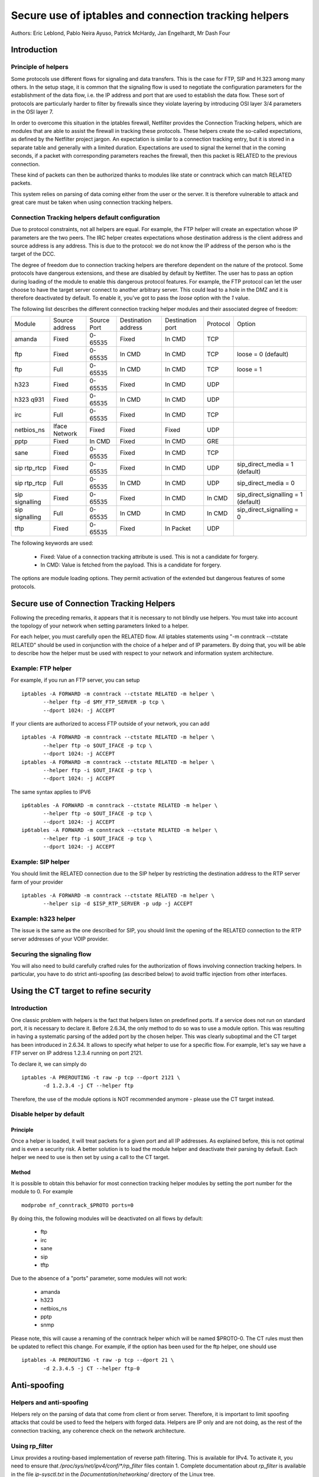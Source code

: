 ======================================================
Secure use of iptables and connection tracking helpers
======================================================

Authors: Eric Leblond, Pablo Neira Ayuso, Patrick McHardy, Jan Engelhardt, Mr Dash Four

Introduction
============
Principle of helpers
--------------------

Some protocols use different flows for signaling and data transfers.  This is
the case for FTP, SIP and H.323 among many others. In the setup stage, it is
common that the signaling flow is used to negotiate the configuration
parameters for the establishment of the data flow, i.e. the IP address and
port that are used to establish the data flow. These sort of protocols are
particularly harder to filter by firewalls since they violate layering by
introducing OSI layer 3/4 parameters in the OSI layer 7.

In order to overcome this situation in the iptables firewall, Netfilter
provides the Connection Tracking helpers, which are modules that are able
to assist the firewall in tracking these protocols.  These helpers create
the so-called expectations, as defined by the Netfilter project jargon.
An expectation is similar to a connection tracking entry, but it is stored
in a separate table and generally with a limited duration.  Expectations
are used to signal the kernel that in the coming seconds, if a packet with
corresponding parameters reaches the firewall, then this packet is RELATED
to the previous connection.

These kind of packets can then be authorized thanks to modules like state or
conntrack which can match RELATED packets.

This system relies on parsing of data coming either from the user or the server.
It is therefore vulnerable to attack and great care must be taken when using
connection tracking helpers.

Connection Tracking helpers default configuration
-------------------------------------------------

Due to protocol constraints, not all helpers are equal. For example, the FTP
helper will create an expectation whose IP parameters are the two peers. The
IRC helper creates expectations whose destination address is the client address
and source address is any address. This is due to the protocol: we do not know
the IP address of the person who is the target of the DCC.

The degree of freedom due to connection tracking helpers are therefore dependent on
the nature of the protocol. Some protocols have dangerous extensions, and these
are disabled by default by Netfilter. The user has to pass an option during
loading of the module to enable this dangerous protocol features. For example,
the FTP protocol can let the user choose to have the target server connect to
another arbitrary server. This could lead to a hole in the DMZ and it is therefore
deactivated by default. To enable it, you've got to pass the `loose` option
with the `1` value.

The following list describes the different connection tracking helper
modules and their associated degree of freedom:

==============  ==============  ===========  ===================  ================  ========  ===================================
Module          Source address  Source Port  Destination address  Destination port  Protocol  Option
--------------  --------------  -----------  -------------------  ----------------  --------  -----------------------------------
amanda          Fixed           0-65535      Fixed                In CMD            TCP 
ftp             Fixed           0-65535      In CMD               In CMD            TCP       loose = 0 (default)
ftp             Full            0-65535      In CMD               In CMD            TCP       loose = 1
h323            Fixed           0-65535      Fixed                In CMD            UDP 
h323 q931       Fixed           0-65535      In CMD               In CMD            UDP 
irc             Full            0-65535      Fixed                In CMD            TCP 
netbios_ns      Iface Network   Fixed        Fixed                Fixed             UDP 
pptp            Fixed           In CMD       Fixed                In CMD            GRE 
sane            Fixed           0-65535      Fixed                In CMD            TCP 
sip rtp_rtcp    Fixed           0-65535      Fixed                In CMD            UDP       sip_direct_media = 1 (default)
sip rtp_rtcp    Full            0-65535      In CMD               In CMD            UDP       sip_direct_media = 0
sip signalling  Fixed           0-65535      Fixed                In CMD            In CMD    sip_direct_signalling = 1 (default)
sip signalling  Full            0-65535      In CMD               In CMD            In CMD    sip_direct_signalling = 0
tftp            Fixed           0-65535      Fixed                In Packet         UDP 
==============  ==============  ===========  ===================  ================  ========  ===================================

The following keywords are used:

 - Fixed: Value of a connection tracking attribute is used. This is not a candidate for forgery.
 - In CMD: Value is fetched from the payload. This is a candidate for forgery.

The options are module loading options. They permit activation of the
extended but dangerous features of some protocols.

Secure use of Connection Tracking Helpers
=========================================

Following the preceding remarks, it appears that it is necessary to not
blindly use helpers. You must take into account the topology of your network
when setting parameters linked to a helper.

For each helper, you must carefully open the RELATED flow. All iptables statements
using "-m conntrack --ctstate RELATED" should be used in conjunction with the
choice of a helper and of IP parameters. By doing that, you will be able to describe
how the helper must be used with respect to your network and information system
architecture.

Example: FTP helper
-------------------

For example, if you run an FTP server, you can setup ::

 iptables -A FORWARD -m conntrack --ctstate RELATED -m helper \
 	--helper ftp -d $MY_FTP_SERVER -p tcp \
	--dport 1024: -j ACCEPT

If your clients are authorized to access FTP outside of your network, you
can add ::

 iptables -A FORWARD -m conntrack --ctstate RELATED -m helper \
 	--helper ftp -o $OUT_IFACE -p tcp \
	--dport 1024: -j ACCEPT
 iptables -A FORWARD -m conntrack --ctstate RELATED -m helper \
 	--helper ftp -i $OUT_IFACE -p tcp \
	--dport 1024: -j ACCEPT

The same syntax applies to IPV6 ::

 ip6tables -A FORWARD -m conntrack --ctstate RELATED -m helper \
 	--helper ftp -o $OUT_IFACE -p tcp \
	--dport 1024: -j ACCEPT
 ip6tables -A FORWARD -m conntrack --ctstate RELATED -m helper \
 	--helper ftp -i $OUT_IFACE -p tcp \
	--dport 1024: -j ACCEPT

Example: SIP helper
-------------------

You should limit the RELATED connection due to the SIP helper by restricting
the destination address to the RTP server farm of your provider ::

 iptables -A FORWARD -m conntrack --ctstate RELATED -m helper \
 	--helper sip -d $ISP_RTP_SERVER -p udp -j ACCEPT

Example: h323 helper
--------------------

The issue is the same as the one described for SIP, you should limit the
opening of the RELATED connection to the RTP server addresses of your VOIP
provider.

Securing the signaling flow
----------------------------

You will also need to build carefully crafted rules for the authorization
of flows involving connection tracking helpers. In particular, you have
to do strict anti-spoofing (as described below) to avoid traffic injection
from other interfaces.


Using the CT target to refine security
======================================

Introduction
------------

One classic problem with helpers is the fact that helpers listen on
predefined ports.  If a service does not run on standard port, it is
necessary to declare it. Before 2.6.34, the only method to do so was
to use a module option. This was resulting in having a systematic
parsing of the added port by the chosen helper. This was clearly
suboptimal and the CT target has been introduced in 2.6.34. It allows
to specify what helper to use for a specific flow.  For example, let's
say we have a FTP server on IP address 1.2.3.4 running on port 2121.

To declare it, we can simply do ::

 iptables -A PREROUTING -t raw -p tcp --dport 2121 \
 	-d 1.2.3.4 -j CT --helper ftp

Therefore, the use of the module options is NOT recommended anymore -
please use the CT target instead.

Disable helper by default
-------------------------
Principle
~~~~~~~~~

Once a helper is loaded, it will treat packets for a given port and all IP
addresses.
As explained before, this is not optimal and is even a security risk. A better
solution is to load the module helper and deactivate their parsing by default.
Each helper we need to use is then set by using a call to the CT target.

Method
~~~~~~

It is possible to obtain this behavior for most connection tracking helper
modules by setting the port number for the module to 0. For example ::

 modprobe nf_conntrack_$PROTO ports=0

By doing this, the following modules will be deactivated on all flows
by default:

 - ftp
 - irc
 - sane
 - sip
 - tftp

Due to the absence of a "ports" parameter, some modules will not work:

 - amanda
 - h323
 - netbios_ns
 - pptp
 - snmp

Please note, this will cause a renaming of the conntrack helper which will
be named $PROTO-0. The CT rules must then be updated to reflect this change.
For example, if the option has been used for the ftp helper, one should use ::

 iptables -A PREROUTING -t raw -p tcp --dport 21 \
 	-d 2.3.4.5 -j CT --helper ftp-0



Anti-spoofing
=============
Helpers and anti-spoofing
-------------------------

Helpers rely on the parsing of data that come from client or from server.
Therefore, it is important to limit spoofing attacks that could be used to
feed the helpers with forged data. Helpers are IP only and are not doing, as
the rest of the connection tracking, any coherence check on the network
architecture.

Using rp_filter
---------------

Linux provides a routing-based implementation of reverse path filtering.
This is available for IPv4.  To activate it, you need to ensure that
`/proc/sys/net/ipv4/conf/*/rp_filter` files contain 1.  Complete
documentation about `rp_filter` is available in the file `ip-sysctl.txt`
in the `Documentation/networking/` directory of the Linux tree.

The documentation at the time of the writing is reproduced here ::

 rp_filter - INTEGER
    0 - No source validation.
    1 - Strict mode as defined in RFC3704 Strict
        Reverse Path. Each incoming packet is
        tested against the FIB and if the interface
        is not the best reverse path the packet
        check will fail. By default, failed packets
        are discarded.
    2 - Loose mode as defined in RFC3704 Loose
        Reverse Path. Each incoming packet's source
        address is also tested against the FIB
        and if the source address is not reachable
        via any interface, the packet check will fail.

    Current recommended practice in RFC3704 is to
    enable strict mode to prevent IP spoofing from
    DDos attacks. If using asymmetric routing
    or other complicated routing, then loose mode
    is recommended.

    The max value from conf/{all,interface}/rp_filter
    is used when doing source validation on the
    {interface}.

    Default value is 0. Note that some distributions
    enable it in startup scripts.

At the time of the writing, there is no routing-based implementation of
`rp_filter` in the Linux kernel for IPv6, therefore manual anti-spoofing via
Netfilter rules is thus needed.

Manual anti-spoofing
--------------------

The best way to do anti-spoofing is to use filtering rules in the RAW table.
This has the great advantage of bypassing the connection tracking and
helps to reduce the load that could be created by some flooding.

Anti-spoofing must be done on a per-interface basis. For each interface,
we must list the authorized network on the interface. There is an exception,
which is the interface with the default route where an inverted logic must
be used. In our example, let's take eth1, which is a LAN interface, and have
eth0 being the interface with the default route.
Let's also have $NET_ETH1 being
the network connected to $ETH1 and $ROUTED_VIA_ETH1 a network routed by this
interface. With this setup, we can do anti-spoofing with the following rules ::

 iptables -A PREROUTING -t raw -i eth0 -s $NET_ETH1 -j DROP
 iptables -A PREROUTING -t raw -i eth0 -s $ROUTED_VIA_ETH1 -j DROP
 iptables -A PREROUTING -t raw -i eth1 -s $NET_ETH1 -j ACCEPT
 iptables -A PREROUTING -t raw -i eth1 -s $ROUTED_VIA_ETH1 -j ACCEPT
 iptables -A PREROUTING -t raw -i eth1 -j DROP

The IPv6 case is similar if we omit the case of the local link network ::

 ip6tables -A PREROUTING -t raw -i eth0 -s $NET_ETH1 -j DROP
 ip6tables -A PREROUTING -t raw -i eth0 -s $ROUTED_VIA_ETH1 -j DROP
 ip6tables -A PREROUTING -t raw -s fe80::/64 -j ACCEPT
 ip6tables -A PREROUTING -t raw -i eth1 -s $NET_ETH1 -j ACCEPT
 ip6tables -A PREROUTING -t raw -i eth1 -s $ROUTED_VIA_ETH1 -j ACCEPT
